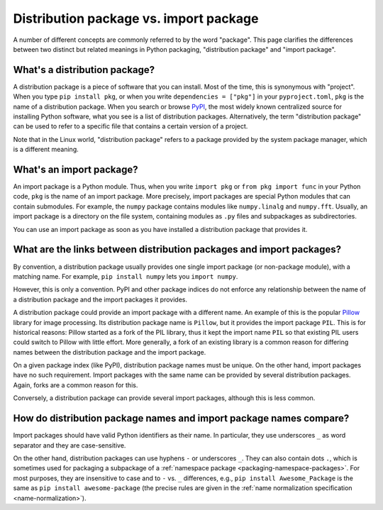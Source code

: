 .. _distribution-package-vs-import-package:

=======================================
Distribution package vs. import package
=======================================

A number of different concepts are commonly referred to by the word
"package". This page clarifies the differences between two distinct but
related meanings in Python packaging, "distribution package" and "import
package".

What's a distribution package?
==============================

A distribution package is a piece of software that you can install.
Most of the time, this is synonymous with "project". When you type ``pip
install pkg``, or when you write ``dependencies = ["pkg"]`` in your
``pyproject.toml``, ``pkg`` is the name of a distribution package. When
you search or browse PyPI_, the most widely known centralized source for
installing Python software, what you see is a list of distribution
packages. Alternatively, the term "distribution package" can be used to
refer to a specific file that contains a certain version of a project.

Note that in the Linux world, "distribution package" refers to a package
provided by the system package manager, which is a different meaning.


What's an import package?
=========================

An import package is a Python module. Thus, when you write ``import
pkg`` or ``from pkg import func`` in your Python code, ``pkg`` is the
name of an import package. More precisely, import packages are special
Python modules that can contain submodules. For example, the ``numpy``
package contains modules like ``numpy.linalg`` and
``numpy.fft``. Usually, an import package is a directory on the file
system, containing modules as ``.py`` files and subpackages as
subdirectories.

You can use an import package as soon as you have installed a distribution
package that provides it.


What are the links between distribution packages and import packages?
=====================================================================

By convention, a distribution package usually provides one single import
package (or non-package module), with a matching name. For example,
``pip install numpy`` lets you ``import numpy``.

However, this is only a convention. PyPI and other package indices do
not enforce any relationship between the name of a distribution package
and the import packages it provides.

A distribution package could provide an import package with a different
name. An example of this is the popular Pillow_ library for image
processing. Its distribution package name is ``Pillow``, but it provides
the import package ``PIL``. This is for historical reasons: Pillow
started as a fork of the PIL library, thus it kept the import name
``PIL`` so that existing PIL users could switch to Pillow with little
effort. More generally, a fork of an existing library is a common reason
for differing names between the distribution package and the import
package.

On a given package index (like PyPI), distribution package names must be
unique. On the other hand, import packages have no such requirement.
Import packages with the same name can be provided by several
distribution packages. Again, forks are a common reason for this.

Conversely, a distribution package can provide several import packages,
although this is less common.


How do distribution package names and import package names compare?
===================================================================

Import packages should have valid Python identifiers as their name.  In
particular, they use underscores ``_`` as word separator and they are
case-sensitive.

On the other hand, distribution packages can use hyphens ``-`` or
underscores ``_``. They can also contain dots ``.``, which is sometimes
used for packaging a subpackage of a :ref:`namespace package
<packaging-namespace-packages>`. For most purposes, they are insensitive
to case and to ``-`` vs.  ``_`` differences, e.g., ``pip install
Awesome_Package`` is the same as ``pip install awesome-package`` (the precise rules
are given in the :ref:`name normalization
specification <name-normalization>`).


.. _PyPI: https://pypi.org
.. _Pillow: https://pypi.org/project/Pillow
